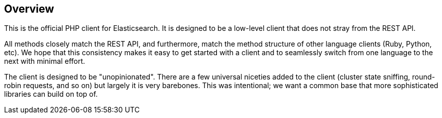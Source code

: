 [[overview]]
== Overview

This is the official PHP client for Elasticsearch. It is designed to be a 
low-level client that does not stray from the REST API.

All methods closely match the REST API, and furthermore, match the method 
structure of other language clients (Ruby, Python, etc). We hope that this 
consistency makes it easy to get started with a client and to seamlessly switch 
from one language to the next with minimal effort.

The client is designed to be "unopinionated". There are a few universal niceties 
added to the client (cluster state sniffing, round-robin requests, and so on) 
but largely it is very barebones. This was intentional; we want a common base 
that more sophisticated libraries can build on top of.
